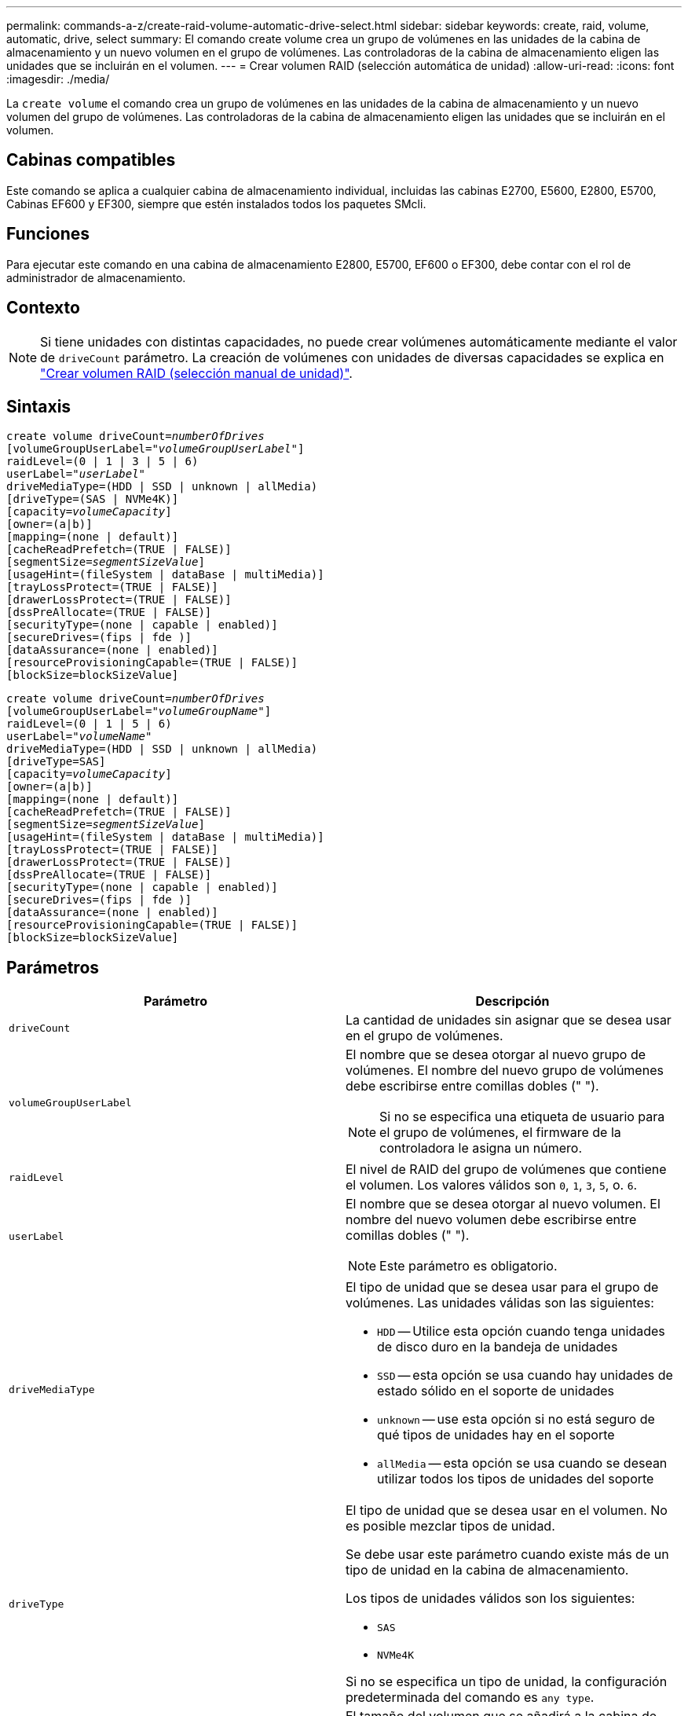---
permalink: commands-a-z/create-raid-volume-automatic-drive-select.html 
sidebar: sidebar 
keywords: create, raid, volume, automatic, drive, select 
summary: El comando create volume crea un grupo de volúmenes en las unidades de la cabina de almacenamiento y un nuevo volumen en el grupo de volúmenes. Las controladoras de la cabina de almacenamiento eligen las unidades que se incluirán en el volumen. 
---
= Crear volumen RAID (selección automática de unidad)
:allow-uri-read: 
:icons: font
:imagesdir: ./media/


[role="lead"]
La `create volume` el comando crea un grupo de volúmenes en las unidades de la cabina de almacenamiento y un nuevo volumen del grupo de volúmenes. Las controladoras de la cabina de almacenamiento eligen las unidades que se incluirán en el volumen.



== Cabinas compatibles

Este comando se aplica a cualquier cabina de almacenamiento individual, incluidas las cabinas E2700, E5600, E2800, E5700, Cabinas EF600 y EF300, siempre que estén instalados todos los paquetes SMcli.



== Funciones

Para ejecutar este comando en una cabina de almacenamiento E2800, E5700, EF600 o EF300, debe contar con el rol de administrador de almacenamiento.



== Contexto

[NOTE]
====
Si tiene unidades con distintas capacidades, no puede crear volúmenes automáticamente mediante el valor de `driveCount` parámetro. La creación de volúmenes con unidades de diversas capacidades se explica en link:create-raid-volume-manual-drive-select.html["Crear volumen RAID (selección manual de unidad)"].

====


== Sintaxis

[listing, subs="+macros"]
----
create volume driveCount=pass:quotes[_numberOfDrives_]
[volumeGroupUserLabel=pass:quotes[_"volumeGroupUserLabel"_]]
raidLevel=(0 | 1 | 3 | 5 | 6)
userLabel=pass:quotes[_"userLabel"_]
driveMediaType=(HDD | SSD | unknown | allMedia)
[driveType=(SAS | NVMe4K)]
[capacity=pass:quotes[_volumeCapacity_]]
[owner=(a|b)]
[mapping=(none | default)]
[cacheReadPrefetch=(TRUE | FALSE)]
[segmentSize=pass:quotes[_segmentSizeValue_]]
[usageHint=(fileSystem | dataBase | multiMedia)]
[trayLossProtect=(TRUE | FALSE)]
[drawerLossProtect=(TRUE | FALSE)]
[dssPreAllocate=(TRUE | FALSE)]
[securityType=(none | capable | enabled)]
[secureDrives=(fips | fde )]
[dataAssurance=(none | enabled)]
[resourceProvisioningCapable=(TRUE | FALSE)]
[blockSize=blockSizeValue]
----
[listing, subs="+macros"]
----
create volume driveCount=pass:quotes[_numberOfDrives_]
[volumeGroupUserLabel=pass:quotes[_"volumeGroupName"_]]
raidLevel=(0 | 1 | 5 | 6)
userLabel=pass:quotes[_"volumeName"_]
driveMediaType=(HDD | SSD | unknown | allMedia)
[driveType=SAS]
[capacity=pass:quotes[_volumeCapacity_]]
[owner=(a|b)]
[mapping=(none | default)]
[cacheReadPrefetch=(TRUE | FALSE)]
[segmentSize=pass:quotes[_segmentSizeValue_]]
[usageHint=(fileSystem | dataBase | multiMedia)]
[trayLossProtect=(TRUE | FALSE)]
[drawerLossProtect=(TRUE | FALSE)]
[dssPreAllocate=(TRUE | FALSE)]
[securityType=(none | capable | enabled)]
[secureDrives=(fips | fde )]
[dataAssurance=(none | enabled)]
[resourceProvisioningCapable=(TRUE | FALSE)]
[blockSize=blockSizeValue]
----


== Parámetros

|===
| Parámetro | Descripción 


 a| 
`driveCount`
 a| 
La cantidad de unidades sin asignar que se desea usar en el grupo de volúmenes.



 a| 
`volumeGroupUserLabel`
 a| 
El nombre que se desea otorgar al nuevo grupo de volúmenes. El nombre del nuevo grupo de volúmenes debe escribirse entre comillas dobles (" ").

[NOTE]
====
Si no se especifica una etiqueta de usuario para el grupo de volúmenes, el firmware de la controladora le asigna un número.

====


 a| 
`raidLevel`
 a| 
El nivel de RAID del grupo de volúmenes que contiene el volumen. Los valores válidos son `0`, `1`, `3`, `5`, o. `6`.



 a| 
`userLabel`
 a| 
El nombre que se desea otorgar al nuevo volumen. El nombre del nuevo volumen debe escribirse entre comillas dobles (" ").

[NOTE]
====
Este parámetro es obligatorio.

====


 a| 
`driveMediaType`
 a| 
El tipo de unidad que se desea usar para el grupo de volúmenes. Las unidades válidas son las siguientes:

* `HDD` -- Utilice esta opción cuando tenga unidades de disco duro en la bandeja de unidades
* `SSD` -- esta opción se usa cuando hay unidades de estado sólido en el soporte de unidades
* `unknown` -- use esta opción si no está seguro de qué tipos de unidades hay en el soporte
* `allMedia` -- esta opción se usa cuando se desean utilizar todos los tipos de unidades del soporte




 a| 
`driveType`
 a| 
El tipo de unidad que se desea usar en el volumen. No es posible mezclar tipos de unidad.

Se debe usar este parámetro cuando existe más de un tipo de unidad en la cabina de almacenamiento.

Los tipos de unidades válidos son los siguientes:

* `SAS`
* `NVMe4K`


Si no se especifica un tipo de unidad, la configuración predeterminada del comando es `any type`.



 a| 
`capacity`
 a| 
El tamaño del volumen que se añadirá a la cabina de almacenamiento. El tamaño se define en unidades de `bytes`, `KB`, `MB`, `GB`, o. `TB`.



 a| 
`owner`
 a| 
La controladora propietaria del volumen. Los identificadores válidos de la controladora son los siguientes `a` o. `b`, donde `a` Es la controladora en la ranura A, y. `b` Es la controladora en la ranura B. Si no se especifica un propietario, el firmware de la controladora lo determina.



 a| 
`cacheReadPrefetch`
 a| 
El ajuste para activar o desactivar la captura previa de lectura de caché. Para desactivar la captura previa de lectura de caché, este parámetro debe configurarse en `FALSE`. Para activar la captura previa de lectura de caché, este parámetro debe configurarse en `TRUE`.



 a| 
`segmentSize`
 a| 
La cantidad de datos (en KB) que la controladora escribe en una sola unidad de un volumen antes de escribir datos en la siguiente unidad. Los valores válidos son `8`, `16`, `32`, `64`, `128`, `256`, o. `512`.



 a| 
`usageHint`
 a| 
El ajuste para ambos `cacheReadPrefetch` y la `segmentSize` parámetro para que sea valores predeterminados. Los valores predeterminados se basan en el patrón de uso de I/o típico de la aplicación que utiliza el volumen. Los valores válidos son `fileSystem`, `dataBase`, o. `multiMedia`.



 a| 
`trayLossProtect`
 a| 
El ajuste para aplicar la protección contra pérdida de soporte cuando se crea el grupo de volúmenes. Para aplicar la protección contra pérdida de soporte, se debe establecer este parámetro en `TRUE`. El valor predeterminado es `FALSE`.



 a| 
`drawerLossProtect`
 a| 
El ajuste para aplicar la protección contra pérdida de cajón cuando se crea el grupo de volúmenes de repositorios de reflejos. Para aplicar la protección contra pérdida de cajón, se debe establecer este parámetro en `TRUE`. El valor predeterminado es `FALSE`.



 a| 
`dssPreAllocate`
 a| 
El ajuste para garantizar que se asigne capacidad de reserva para futuros aumentos de tamaño de los segmentos. El valor predeterminado es `TRUE`.



 a| 
`securityType`
 a| 
El ajuste para especificar el nivel de seguridad cuando se crean los grupos de volúmenes y todos los volúmenes asociados. Los ajustes válidos son los siguientes:

* `none` -- el grupo de volúmenes y los volúmenes no están protegidos.
* `capable` -- el grupo de volúmenes y los volúmenes pueden tener la configuración de seguridad, pero la seguridad no está habilitada.
* `enabled` -- el grupo de volúmenes y los volúmenes tienen la seguridad habilitada.




 a| 
`resourceProvisioningCapable`
 a| 
El ajuste para especificar si las capacidades de aprovisionamiento de recursos están habilitadas. Para deshabilitar el aprovisionamiento de recursos, establezca este parámetro en `FALSE`. El valor predeterminado es `TRUE`.



 a| 
`mapping`
 a| 
Este parámetro permite asignar el volumen a un host. Si se prefiere realizar la asignación más tarde, el parámetro debe configurarse en `none`. Si se prefiere realizar la asignación en el momento, el parámetro debe configurarse en `default`. El volumen se asignará a todos los hosts que tengan acceso al pool de almacenamiento. El valor predeterminado es `none`.



 a| 
`blockSize`
 a| 
Este parámetro configura el tamaño de bloque del volumen que se está creando. Un valor de 0 o el parámetro no configurado utiliza el tamaño de bloque predeterminado.

|===


== Notas

En los nombres, se puede usar cualquier combinación de caracteres alfanuméricos, guiones y guiones bajos. Los nombres pueden tener hasta 30 caracteres.

La `driveCount` parámetro permite seleccionar la cantidad de unidades que se desea usar en el grupo de volúmenes. No es necesario especificar las unidades por ID de soporte e ID de ranura. Las controladoras eligen las unidades específicas que se usan en el grupo de volúmenes.

La `owner` el parámetro define qué controladora es propietaria del volumen.

Si no se especifica una capacidad con el `capacity` se usa toda la capacidad de la unidad disponible en el grupo de volúmenes. Si no se especifican unidades de capacidad, `bytes` se utiliza como valor predeterminado.



== Tamaño de los segmentos

El tamaño de un segmento determina cuántos bloques de datos escribe la controladora en una sola unidad de un volumen antes de pasar a la siguiente unidad. Cada bloque de datos almacena 512 bytes de datos. Un bloque de datos es la unidad mínima de almacenamiento. El tamaño de un segmento determina cuántos bloques de datos contiene. Por ejemplo, un segmento de 8 KB contiene 16 bloques de datos. Un segmento de 64 KB contiene 128 bloques de datos.

Cuando se introduce un valor para el tamaño de segmento, se controla si corresponde a los valores admitidos que indica la controladora en el tiempo de ejecución. Si el valor especificado no es válido, la controladora muestra una lista de valores válidos. Cuando se utiliza una sola unidad para una solicitud única, las demás unidades disponibles pueden atender simultáneamente otras solicitudes. Si el volumen se encuentra en un entorno en el que un único usuario transfiere grandes unidades de datos (como multimedia), el rendimiento se maximiza cuando se atiende una única solicitud de transferencia de datos con una única franja de datos. (Una franja de datos es el tamaño de segmento multiplicado por la cantidad de unidades en el grupo de volúmenes que se usan para la transferencia de datos.) En este caso, se usan varias unidades para la misma solicitud, pero se accede una sola vez a cada unidad.

Para lograr un rendimiento óptimo en un entorno de almacenamiento con base de datos multiusuario o sistema de archivos, se debe configurar un tamaño de segmento que minimice la cantidad de unidades necesarias para satisfacer una solicitud de transferencia de datos.



== Consejo de uso

[NOTE]
====
No es necesario introducir un valor para `cacheReadPrefetch` o el `segmentSize` parámetro. Si no se introduce un valor, el firmware de la controladora utiliza `usageHint` parámetro con `fileSystem` como valor predeterminado. Introducir un valor para `usageHint` parámetro y un valor para `cacheReadPrefetch` o un valor para `segmentSize` el parámetro no provoca un error. El valor que se introduce para `cacheReadPrefetch` o el `segmentSize` el parámetro tiene prioridad sobre el valor de `usageHint` parámetro. En la siguiente tabla, se muestran el tamaño del segmento y la configuración de captura previa de lectura de caché para varios consejos de uso:

====
|===
| Consejo de uso | Configuración de tamaño de segmento | Configuración de captura previa de lectura de caché dinámica 


 a| 
Sistema de archivos
 a| 
128 KB
 a| 
Activado



 a| 
Base de datos
 a| 
128 KB
 a| 
Activado



 a| 
Multimedia
 a| 
256 KB
 a| 
Activado

|===


== Captura previa de lectura de caché

La captura previa de lectura de caché permite que la controladora copie en caché bloques de datos adicionales mientras lee y copia en caché bloques de datos solicitados por el host desde la unidad. Esta acción aumenta las posibilidades de satisfacer una solicitud de datos futura desde la caché. La captura previa de lectura de caché es importante para las aplicaciones multimedia en las que se usa la transferencia de datos secuencial. Valores válidos para `cacheReadPrefetch` los parámetros son `TRUE` o. `FALSE`. El valor predeterminado es `TRUE`.



== Tipo de seguridad

Utilice la `securityType` parámetro para especificar la configuración de seguridad de la cabina de almacenamiento.

Antes de poder ajustar la `securityType` parámetro a. `enabled`, debe crear una clave de seguridad de la cabina de almacenamiento. Utilice la `create storageArray securityKey` comando para crear una clave de seguridad de la cabina de almacenamiento. Los siguientes comandos se relacionan con la clave de seguridad:

* `create storageArray securityKey`
* `export storageArray securityKey`
* `import storageArray securityKey`
* `set storageArray securityKey`
* `enable volumeGroup [volumeGroupName] security`
* `enable diskPool [diskPoolName] security`




== Unidades seguras

Las unidades compatibles con la función de seguridad pueden ser unidades de cifrado de disco completo (FDE) o de estándar de procesamiento de información federal (FIPS). Utilice la `secureDrives` parámetro para especificar el tipo de unidades seguras que se usarán. Los valores que puede utilizar son `fips` y.. `fde`.



== Protección contra pérdida de soporte y protección contra pérdida de cajón

En las siguientes tablas, se presentan criterios adicionales para habilitar la protección contra pérdida de soporte o de cajón:

|===
| Nivel | Criterios para la protección contra pérdida de soporte | Cantidad mínima requerida de bandejas 


 a| 
`Disk Pool`
 a| 
El pool de discos consta de dos unidades como máximo en un solo soporte
 a| 
6



 a| 
`RAID 6`
 a| 
El grupo de volúmenes consta de dos unidades como máximo en un solo soporte
 a| 
3



 a| 
`RAID 3` o. `RAID 5`
 a| 
Cada unidad del grupo de volúmenes se encuentra en un soporte aparte
 a| 
3



 a| 
`RAID 1`
 a| 
Cada unidad de una pareja RAID 1 se debe ubicar en un soporte aparte
 a| 
2



 a| 
`RAID 0`
 a| 
No puede contar con protección contra pérdida de soporte.
 a| 
No aplicable

|===
|===
| Nivel | Criterios para la protección contra pérdida de cajón | Cantidad mínima requerida de cajones 


 a| 
`Disk Pool`
 a| 
El pool incluye las unidades de los cinco cajones y existe la misma cantidad de unidades por cajón. Un soporte de 60 unidades puede brindar protección contra pérdida de cajón cuando el pool de discos consta de 15, 20, 25, 30, 35, 40, 45, 50, 55 o 60 unidades.
 a| 
5



 a| 
`RAID 6`
 a| 
El grupo de volúmenes consta de dos unidades como máximo en un solo cajón.
 a| 
3



 a| 
`RAID 3` o. `RAID 5`
 a| 
Cada unidad del grupo de volúmenes se encuentra en un cajón aparte.
 a| 
3



 a| 
`RAID 1`
 a| 
Cada unidad de una pareja reflejada se debe ubicar en un cajón aparte.
 a| 
2



 a| 
`RAID 0`
 a| 
No puede contar con protección contra pérdida de cajón.
 a| 
No aplicable

|===


== Comando de ejemplo

[listing]
----
create volume driveCount=2 volumeGroupUserLabel="FIPS_VG" raidLevel=1 userLabel="FIPS_V"
----
[listing]
----
driveMediaType=HDD securityType=capable secureDrives=fips
----


== Nivel de firmware mínimo

7.10 añade la funcionalidad para el nivel de RAID 6 y el `dssPreAllocate` parámetro.

7.50 añade el `securityType` parámetro.

7.60 añade el `drawerLossProtect` parámetro.

7.75 añade el `dataAssurance` parámetro.

8.25 añade el `secureDrives` parámetro.

8.63 añade el `resourceProvisioningCapable` parámetro.

11.70 añade el `blockSize` parámetro.
